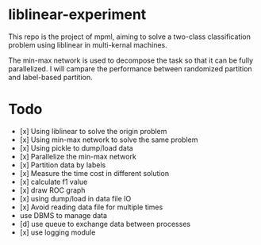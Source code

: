 * liblinear-experiment
This repo is the project of mpml, aiming to solve a
two-class classification problem using liblinear in multi-kernal
machines.

The min-max network is used to decompose the task so that it can be
fully parallelized. I will campare the performance between randomized
partition and label-based partition.

* Todo
- [x] Using liblinear to solve the origin problem
- [x] Using min-max network to solve the same problem
- [x] Using pickle to dump/load data
- [x] Parallelize the min-max network
- [x] Partition data by labels
- [x] Measure the time cost in different solution
- [x] calculate f1 value
- [x] draw ROC graph
- [x] using dump/load in data file IO
- [x] Avoid reading data file for multiple times
- use DBMS to manage data
- [d] use queue to exchange data between processes
- [x] use logging module
